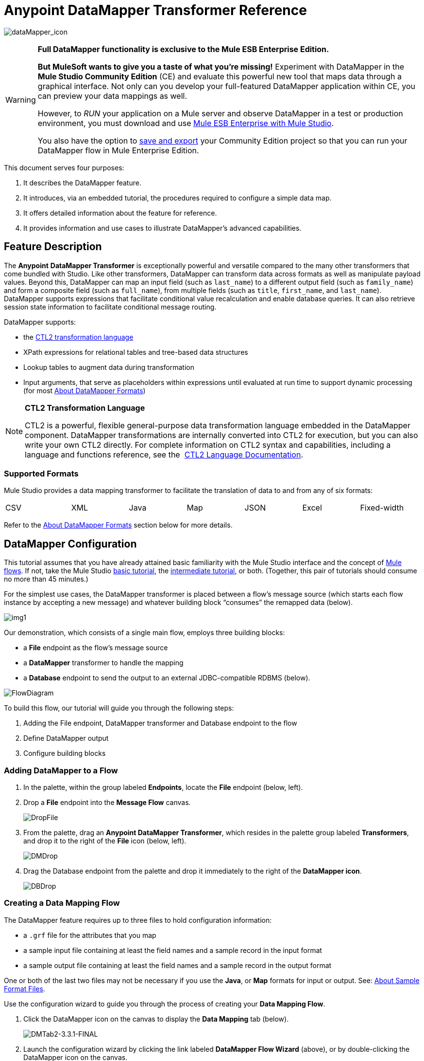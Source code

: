 = Anypoint DataMapper Transformer Reference

image:dataMapper_icon.png[dataMapper_icon]

[WARNING]
====
*Full DataMapper functionality is exclusive to the Mule ESB Enterprise Edition.*

*But MuleSoft wants to give you a taste of what you’re missing!* Experiment with DataMapper in the *Mule Studio Community Edition* (CE) and evaluate this powerful new tool that maps data through a graphical interface. Not only can you develop your full-featured DataMapper application within CE, you can preview your data mappings as well.

However, to _RUN_ your application on a Mule server and observe DataMapper in a test or production environment, you must download and use http://www.mulesoft.com/mule-esb-open-source-esb#download[Mule ESB Enterprise with Mule Studio].

You also have the option to link:/docs/display/33X/Preparing+a+Community+DataMapper+Project+to+Run+on+Enterprise[save and export] your Community Edition project so that you can run your DataMapper flow in Mule Enterprise Edition.
====

This document serves four purposes:

. It describes the DataMapper feature.
. It introduces, via an embedded tutorial, the procedures required to configure a simple data map.
. It offers detailed information about the feature for reference.
. It provides information and use cases to illustrate DataMapper’s advanced capabilities.

== Feature Description

The *Anypoint* *DataMapper Transformer* is exceptionally powerful and versatile compared to the many other transformers that come bundled with Studio. Like other transformers, DataMapper can transform data across formats as well as manipulate payload values. Beyond this, DataMapper can map an input field (such as `last_name`) to a different output field (such as `family_name`) and form a composite field (such as `full_name`), from multiple fields (such as `title`, `first_name`, and `last_name`). DataMapper supports expressions that facilitate conditional value recalculation and enable database queries. It can also retrieve session state information to facilitate conditional message routing.

DataMapper supports:

* the link:/docs/download/attachments/87687968/CTL_documentation_final.pdf?version=1&modificationDate=1340398837724[CTL2 transformation language]
* XPath expressions for relational tables and tree-based data structures
* Lookup tables to augment data during transformation
* Input arguments, that serve as placeholders within expressions until evaluated at run time to support dynamic processing (for most <<About DataMapper Formats>>)

[NOTE]
====
*CTL2 Transformation Language* +

CTL2 is a powerful, flexible general-purpose data transformation language embedded in the DataMapper component. DataMapper transformations are internally converted into CTL2 for execution, but you can also write your own CTL2 directly. For complete information on CTL2 syntax and capabilities, including a language and functions reference, see the  link:/docs/download/attachments/87687968/CTL_documentation_final.pdf?version=1&modificationDate=1340398837724[CTL2 Language Documentation].
====

=== Supported Formats

Mule Studio provides a data mapping transformer to facilitate the translation of data to and from any of six formats:

[width="99%",cols="16%,14%,14%,14%,14%,14%,14%",]
|===
|CSV |XML |Java |Map |JSON |Excel |Fixed-width
|===

Refer to the <<About DataMapper Formats>> section below for more details.

== DataMapper Configuration

This tutorial assumes that you have already attained basic familiarity with the Mule Studio interface and the concept of link:/docs/display/33X/Mule+Application+Architecture[Mule flows]. If not, take the Mule Studio link:/docs/display/33X/Basic+Studio+Tutorial[basic tutorial], the link:/docs/display/33X/Intermediate+Studio+Tutorial[intermediate tutorial], or both. (Together, this pair of tutorials should consume no more than 45 minutes.)

For the simplest use cases, the DataMapper transformer is placed between a flow’s message source (which starts each flow instance by accepting a new message) and whatever building block “consumes” the remapped data (below).

image:img1.png[img1]

Our demonstration, which consists of a single main flow, employs three building blocks:

* a *File* endpoint as the flow’s message source
* a *DataMapper* transformer to handle the mapping
* a *Database* endpoint to send the output to an external JDBC-compatible RDBMS (below).

image:FlowDiagram.png[FlowDiagram]

To build this flow, our tutorial will guide you through the following steps:

. Adding the File endpoint, DataMapper transformer and Database endpoint to the flow
. Define DataMapper output
. Configure building blocks

=== Adding DataMapper to a Flow

. In the palette, within the group labeled *Endpoints*, locate the *File* endpoint (below, left).
. Drop a *File* endpoint into the *Message Flow* canvas.
+
image:DropFile.png[DropFile]

. From the palette, drag an **Anypoint DataMapper Transformer**, which resides in the palette group labeled *Transformers*, and drop it to the right of the *File* icon (below, left).
+
image:DMDrop.png[DMDrop]

. Drag the Database endpoint from the palette and drop it immediately to the right of the *DataMapper icon*.
+
image:DBDrop.png[DBDrop]

=== Creating a Data Mapping Flow

The DataMapper feature requires up to three files to hold configuration information:

* a `.grf` file for the attributes that you map
* a sample input file containing at least the field names and a sample record in the input format
* a sample output file containing at least the field names and a sample record in the output format

One or both of the last two files may not be necessary if you use the *Java*, or *Map* formats for input or output. See: <<About Sample Format Files>>.

Use the configuration wizard to guide you through the process of creating your *Data Mapping Flow*.

. Click the DataMapper icon on the canvas to display the *Data Mapping* tab (below).
+
image:DMTab2-3.3.1-FINAL.png[DMTab2-3.3.1-FINAL]

. Launch the configuration wizard by clicking the link labeled *DataMapper Flow Wizard* (above), or by double-clicking the DataMapper icon on the canvas.
. In the Data Mapping Flow pop-up dialog (below, left), type a descriptive name for your data map in the *Name* field. Note that the wizard automatically converts the name you enter into a file with the extension .grf.
. Optional: In the *Description* field, type in details to document your flow.
. Click *Next*.
+
image:NewDMFlow-3.1.1-FINAL.png[NewDMFlow-3.1.1-FINAL]

. In the *Select Input and Output Type* panel (above, right), complete the following sub-steps:
.. In the Input pane, use the drop-down list in the *Type* field to select `CSV`.
.. Click the ellipsis (...) button to the right of the **CSV example **field and browse for your sample CSV file which contains both: +
* a set of field names that matches those used by the incoming data files (`title`, `first_name` and `last_name`)
* a sample set of field values (fictional titles and names), which the datamapper transformer will use to illustrate the mappings you specify.
+
Notice that once you have specified the input file, the *Name* field within the Input pane automatically displays the filename you specified, but without the filename extension.
.. In the Output pane, use the drop-down list in the *Type* field to select `Maps / List of Maps`. Note that you cannot specify a sample file for the Maps format; instead, you must specify output fields through the wizard, as detailed by the remaining steps in this procedure.
.. Click the *Edit Fields* button to the right of the *Name* field in the Output pane.
.. In the *Edit Map Fields* panel, click the plus image:/docs/s/en_GB/3391/c989735defd8798a9d5e69c058c254be2e5a762b.76/_/images/icons/emoticons/add.png[(plus)] button above the *Name* column (below).
+
image:EditMapFields.png[EditMapFields]

.. Click `field1` (above), and, for the purposes of this demonstration, type `full_name` (below). Since we are only adding one field for this demonstration, click *OK* (below), then click *Finish* on the *Select Input and Output Type* panel to complete the wizard-based set up.
+
image:select_field.png[select_field]

=== Refining DataMapper Output

After you have specified the input and output fields, you must specify which fields the DataMapper should redirect, combine, or enhance. For this demonstration, we map three input fields (`title`, `first_name`, and `last_name` (from the CSV input file), to the output field named `full_name`).

To specify these mappings, complete the following steps:

. If the message flow canvas is not visible within the Mule Studio application window, click the *Message Flow* tab to display the canvas (below).
+
image:canvas_and_tab-3.1.1-FINAL.png[canvas_and_tab-3.1.1-FINAL]

. If the graphical mapping editor is not visible (as pictured above), click the *Mappings* tab to display it.
. Click `title : string` and drag it on top of `full_name : string` (below).
+
image:drop_title-3.1.1-FINAL.png[drop_title-3.1.1-FINAL]

. Repeat the “drag-and-drop” technique employed for the previous step to map `first_name` and `last_name` to `full_name`.
. Refer to <<About Advanced Mapping Editor>>below for instructions on how to see more details about the data being mapped.
+
[WARNING]
====
If a mapping is invalid, DataMapper displays a small, red "x" on top of the icon of the invalid output fields (below, right).

image:valid_invalid.png[valid_invalid]
====

=== Configuring Building Blocks

Before you can run your DataMapper-enabled Mule application, you must complete the configuration of the various building blocks in your application flow.

==== Configuring the DataMapper Transformer

. Click the *Properties* icon on the upper right of the Data Mapping tab (below, top) to display the *Pattern Properties* panel for the DataMapper transformer (below, bottom). Note that Mule automatically populated most of the fields from information you supplied in the DataMapper flow wizard.
+
image:properties_icon_in_DM_tab-FINAL.png[properties_icon_in_DM_tab-FINAL]
+
image:DM_properties.png[DM_properties]

. Optional: Modify the existing values by overwriting the field contents.
. Optional: Click the plus icon image:/docs/s/en_GB/3391/c989735defd8798a9d5e69c058c254be2e5a762b.76/_/images/icons/emoticons/add.png[(plus)] in the *Arguments* pane of the Properties panel to add arguments for later use in expressions and rules.

==== About Arguments

Add fields to a record by adding arguments to a Mule expression. Typically, an argument can draw on metadata stored in a message header (for instance, a timestamp representing the moment a client request was placed), or it can attach a placeholder (i.e., a *Session Property*) to call a piece of read-only Mule state information at key points during the message processing session. For example, you can add a timestamp just before the payload is dispatched from the flow.

==== About Rules

Mappings – which can be expressed graphically as demonstrated above, or through expressions – always map a single field (even though it may be a composite of multiple fields) to another single field. Multiple mappings allow you to map multiple fields to the same output field.

Rules facilitate complex mappings from multiple sources, especially hierarchical parent-child data structures. Rules use Xpath expressions, rather than CTL2 statements, so you can take advantage of Xpath's powerful conditionals to extract and calculate field values.

==== Configuring the Endpoints

Since the set up information required for specific file resources and databases tends to vary from case to case, we will not cover the configuration of those building blocks in this section. For detailed information, see the following:

* link:/docs/display/33X/Database+%28JDBC%29+Endpoint+Reference[Database (JDBC) Endpoint Reference]
* link:/docs/display/33X/File+Endpoint+Reference[File Endpoint Reference] 

[IMPORTANT]
This demonstration flow uses the *File* endpoint, which dispatches files one-by-one from a file storage system (typically a hard disk), then deletes the just-dispatched file to avoid inadvertent double processing. *Take Care* to use only “expendable” files when testing this demonstration flow.

== Advanced Use Cases

In advanced use cases, output from the DataMapper transformer can be consumed by many different types of Mule building blocks or processing blocks. Just a few of the possible scenarios appear below.

=== Advanced Use Case 1

You can use an Anypoint Connector to send remapped data to a Web-based API such as SAP or Salesforce (below, left). Alternatively, employ a Database (JDBC) endpoint to dispatch remapped output to an external relational database, where it might be used in a query (below, right).

image:SFandJDBC.png[SFandJDBC]

=== Advanced Use Case 2

Write a Groovy, Javascript, Python, or Ruby script to apply custom-coded business logic to the output (below, left). Alternatively, record remapped data to a file server using FTP or SFTP (below, right).

image:GroovyandSFTP.png[GroovyandSFTP]

=== Advanced Use Case 3

You have the option to intersperse additional building blocks within the *message source* > *DataMapper* > *“consumer” building block* sequence. For instance, place a filter between the message source and the DataMapper transformer to validate incoming messages. Or, place a logging component after the DataMapper transformer – and ahead of the “consumer” building block – so as to send a copy of the DataMapper output to the system console for inspection.

image:AddedOptions2.png[AddedOptions2]

=== Advanced Use Case 4

The more advanced use case illustrated below implements two DataMapper transformers that send remapped data to external resources such as the Salesforce API and SAP, by means of an asynchronous flow.

image:2DMs2.png[2DMs2]

== Reference

The following sections offer detailed information about the various elements of the DataMapper transformer.

=== About DataMapper Formats

Mule Studio provides a data mapping transformer to facilitate the translation of data to and from any of six formats. The following table describes each format as well as common use cases. The full interchangeability of these six formats ensures that you can find a suitable pairing for just about any corner case.

[width="100%",cols="34%,33%,33%",options="header",]
|===
|Format |Description |Typical Endpoint Use Cases
|CSV |A group of flat-file formats that use any of three delimiters (comma, semicolon, and pipe) to separate data fields. When a comma is the delimiter, the `.csv` filename extension applies. For details, see: <<About Sample Format Files>>. |*Inbound*: The FTP, SFTP, UDP, and File endpoints are often used to feed data from “spreadsheet-like" structures. HTTP/S, Servlet and other endpoints are also applicable. +
 *Outbound*: Endpoints and use cases are similar to the Inbound configurations.
|XML |Data is represented in the tree-based XML format, which is built around nodes, each of which may incorporate multiple attributes and child elements. Typically this format uses the `.xsd` schema filename extension to specify attribute fields, although the DataMapper transformer can use sample records in an `.xml` data file to generate a usable `.xsd` file. |*Inbound*: File (FTP, SFTP), HTTP/S, SOAP +
 *Outbound*: File, HTTP response, SOAP response.
|Java |Java Beans, Java objects, or collections of Java objects capable of exporting fields for mapping. |*Inbound*: Any Java object created through scripting or returned from a connector, etc. +
 *Outbound*: Any Java object to be used for scripting, SOAP binding, or a connector call, etc.
|Map |A dictionary-like structure for a collection of maps, where each map contains a unique key and its associated values. These arrays are often used to return the results of database queries. |Specify through the wizard.
|JSON |The JSON (JavaScript Object Notation) format derives from JavaScript and is generally used to represent complex data structures. It is text-based and designed to be read with relative ease by humans. |*Inbound*: HTTP/S (REST request) +
 *Outbound*: HTTP/S (API response)
|Excel |A flat-file format generally used to encapsulate spreadsheet data. It uses the `.xlsx` or `.xls` filename extension and is often used for email attachments. |*Inbound*: Typically, FTP, SFTP, UDP, and File endpoints; IMAP and POP3 when sent as an email attachment. +
 *Outbound*: FTP, SFTP, UDP, and File endpoints; SMTP when sent as an email attachment.
|Fixed-width |Data stored as a string and organized into fixed-width columns, with padding if necessary. DataMapper can divide the columns into fields according to the character lengths provided by the user. This format is typically found in text files; its minimum processing requirements make it useful for working with very large datasets. |*Inbound*: The FTP, SFTP, UDP, and File endpoints are often used to feed data from fixed-width structures. HTTP/S, Servlet and other endpoints are also applicable.  +
*Outbound*: Endpoints and use cases are similar to the Inbound configurations.
|===

=== About Sample Format Files

Four of the six data formats supported by DataMapper rely upon patterns contained in sample files to specify input and output fields. Those formats are: XML, JSON, Excel, and CSV (i.e., “<<About Delimited Files>>”). For Java and Map, the other two formats, you specify fields through the DataMapper Flow Wizard or the controls on the *Mappings* tab.

The table below summarizes the syntax and file types used to specify input and output fields for the four DataMapper formats that use pattern files. The subsections below the table provide additional information, as necessary.

[width="100%",cols="50%,50%",options="header",]
|===
|Format +
 (extension) |Typical syntax
|CSV +
 (.csv) a|
[source]
----
first_name, last_name, age, active
John,  Doe, 34, y
Mary, Lamb, 35, y
Alberto, Salazar, 47, n
----
|Excel +
 (.xls) |The syntax is complex, often with extensive metadata in the file header. Fortunately, you need not manage the raw syntax because you can populate the spreadsheet within Excel’s graphical interface, save the file in the .xls format, then specify the file through DataMapper’s wizard or *Mappings* tab.
|JSon +
 (.json) a|
 [source]
 ----
 {"menu": {
  "id": "file",
  "value": "File",
  "popup": {
    "menuitem":
  
  }
}}
 ----
|XML +
 (.xsd; an .xls file can be used to generate an .xsd schema file) a|
[source, xml, linenums]
----
<menu id="file" value="File">
  <popup>
    <menuitem value="New" onclick="CreateNewDoc()" />
    <menuitem value="Open" onclick="OpenDoc()" />
    <menuitem value="Close" onclick="CloseDoc()" />
  </popup>
</menu>
----
|Fixed-width (no default extension) a|
In the example below, the `NAME` and `RANK` fields have a fixed width of 10 characters; `REMARKS` has a fixed width of 15 characters. In these fields of variable length, unused characters are padded with " `~` ", allowing for the use of white spaces within fields. The header is optional.

[source]
----
NAME      RANK      REMARKS
Lear~~~~~~King~~~~~~Abdicated~~~~~~~
Hamlet~~~~Prince~~~~Should be King~~
Macbeth~~~King~~~~~~Usurped throne~~
----
|===

=== About Delimited Files

Although the DataMapper interface groups these file types under the heading “`CSV` file,” this term actually refers to three file types, each characterized by a different field delimiter: comma, semicolon, or pipe. In all cases, carriage returns separate records. When “comma” is the delimiter, the `.csv` filename extension applies.

Typically, the file’s field names are listed in the first line of the file, and these are ignored when data records are listed. Thus, the file used for this demonstration contains the following four lines:

[source]
----
title,first_name,last_name
mr,frederick,jones
mrs,petra,markham
mr,alan,johnson
----

Only the following three lines will be listed as data:

[source]
----
mr,frederick,jones
mrs,petra,markham
mr,alan,johnson
----

== Advanced Reference

The following sections offer detailed information about the advanced features of the DataMapper transformer. Four use cases demonstrate how DataMapper can be used to design complex mappings.

=== About Advanced Mapping Editor

Use DataMapper's *Advanced Mapping Editor* to examine mappings in greater detail.

. Click the *edit* icon (small pencil) in the *Structure Mapping* column of the *Mappings* tab.
+
image:edit_icon-3.1.1-FINAL.png[edit_icon-3.1.1-FINAL]

. In the *Edit Mapping* pop-up dialog that appears, click on the *Advanced Mapping Editor* link.
+
image:edit_mapping.png[edit_mapping]

. In the *Tranformations* tab of the *Advanced Editor* window, click `full_name` in the Output column (on the right) to display the lines that indicate existing field mappings. This action also highlights the fields in the Input column which are mapped to the `full_name` output.
+
image:lines_shown.png[lines_shown]

. Click the *Source* tab to view the link:/docs/download/attachments/87687968/CTL_documentation_final.pdf?version=1&modificationDate=1340398837724[CTL2 transformation language] code that is stored in the associated `.grf` file. (For complete information on CTL2 syntax and capabilities, including a language and functions reference, see the  link:/docs/download/attachments/87687968/CTL_documentation_final.pdf?version=1&modificationDate=1340398837724[CTL2 Language Documentation].)
+
image:source_tab.png[source_tab]

. After you have finished examining the various tabs in the Advanced Editor, click *OK* to return to the Edit Mapping dialog, and again to return to the Mule Studio application window.

=== About XPATH Mapping

Using the tools available on the *Mappings* pane (below), you can add rules that use XPath expressions to compute or extract values from all the data formats supported by DataMapper (except the “flat-file” data structures: CSV and Excel).

image:mappings_pane-3.1.1-FINAL.png[mappings_pane-3.1.1-FINAL]

Conveniences include:

* drag-and-drop expression building
* syntax error flagging
* auto-completion “hints” (which you display by typing ctrl-space, as per below)
+
image:new_xpath_rule-3.1.1-FINAL.png[new_xpath_rule-3.1.1-FINAL]

=== About Lookup Tables

Lookup tables facilitate mappings from one value to another on the basis of lookup table definitions. For example, if one format defines priority using 1, 2, 3, while another format uses L, M, H, the user can create a lookup table that maps 1 to L , 2 to M and 3 to H. You add lookup tables by right-clicking the *Lookup Tables* item in the mappings panel (see below).

image:lookup_table-3.1.1-FINAL.png[lookup_table-3.1.1-FINAL]

DataMapper supports three types of lookup tables to facilitate the extraction of data fields from various data sources, including external databases.

. User-defined: This simple type of lookup table provides an input area where you manually create a keyed data table with one or more fields. The fields are defined as the unique key to fetch or retrieve the value (below).
+
image:simple_lookup_table-3.1.1-FINAL.png[simple_lookup_table-3.1.1-FINAL]

. CSV: This type of lookup table requires that you specify a <<About Delimited Files>> to supply data for the lookup.
. Database Lookup: This type of lookup table requires that you create a Database Connector so that DataMapper can lookup values in an external database.

[NOTE]
====
A snippet for finding field values in a lookup table follows this general form:

`lookup(<lookup name>).get(<keyValue>).<field name>`

This particular function searches for the first record whose key value equals the value specified in the `get(keyValue)` function, then it returns the record from the lookup table.

By writing expressions in CTL2, you can map to other records using the same metadata. To obtain the value of the field, add “.” to the expression.

For complete information on CTL2 syntax and capabilities, including a language and functions reference, see the  link:/docs/download/attachments/87687968/CTL_documentation_final.pdf?version=1&modificationDate=1340398837724[CTL2 Language Documentation].
====

=== About DataMapper Testing

DataMapper's testing feature provides design-time visibility into mapping results. Write *Regular Expression* (http://en.wikipedia.org/wiki/Regex[RegEx]) queries to locate specific strings within lookup tables or returned search results.

image:REGEX.png[REGEX]

== See Also

* link:/docs/display/33X/The+Data+Mapping+View[The Data Mapping View] provides a quick visual reference for the different DataMapper dialog boxes.
* link:/docs/display/33X/Obtaining+a+Preview+of+Mapped+Data[Obtaining a Preview of Mapped Data] lets you test your DataMapper design against different sample inputs, without executing an entire Mule flow.
* link:/docs/display/33X/Mapping+Elements+Inside+Lists[Mapping Elements Inside Lists] illustrates how to work with complex nested data structures.
* link:/docs/display/33X/Output+Fields%27+Assigned+Scripts[Output Fields' Assigned Scripts] explains how to view and update the code that computes the value of each output field.
* link:/docs/display/33X/Using+Input+Arguments[Using Input Arguments] explains how to pass data into your DataMapper in addition to the message in your flow.
* link:/docs/display/33X/Editing+Metadata[Editing Metadata] describes how to change the data definitions for your DataMapper sources and targets.
* link:/docs/display/33X/Duplicating+Data+Structures+in+Map+Format[Duplicating Data Structures in Map Format] explains a useful editing shortcut for quickly populating source and target metadata where the input and output formats are identical or very similar.
* Using DataMapper For Flat-to-Structured and Structured-to-Flat Mapping explains and provides examples on how to map between flat and structured data formats.
